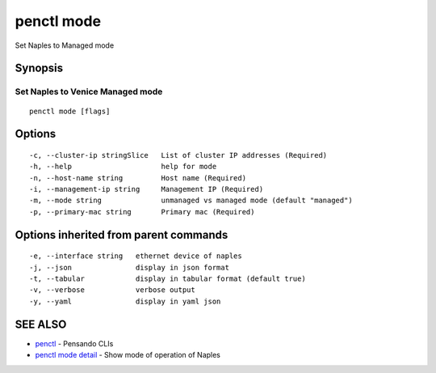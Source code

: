 .. _penctl_mode:

penctl mode
-----------

Set Naples to Managed mode

Synopsis
~~~~~~~~



-----------------------------------
 Set Naples to Venice Managed mode 
-----------------------------------


::

  penctl mode [flags]

Options
~~~~~~~

::

  -c, --cluster-ip stringSlice   List of cluster IP addresses (Required)
  -h, --help                     help for mode
  -n, --host-name string         Host name (Required)
  -i, --management-ip string     Management IP (Required)
  -m, --mode string              unmanaged vs managed mode (default "managed")
  -p, --primary-mac string       Primary mac (Required)

Options inherited from parent commands
~~~~~~~~~~~~~~~~~~~~~~~~~~~~~~~~~~~~~~

::

  -e, --interface string   ethernet device of naples
  -j, --json               display in json format
  -t, --tabular            display in tabular format (default true)
  -v, --verbose            verbose output
  -y, --yaml               display in yaml json

SEE ALSO
~~~~~~~~

* `penctl <penctl.rst>`_ 	 - Pensando CLIs
* `penctl mode detail <penctl_mode_detail.rst>`_ 	 - Show mode of operation of Naples

